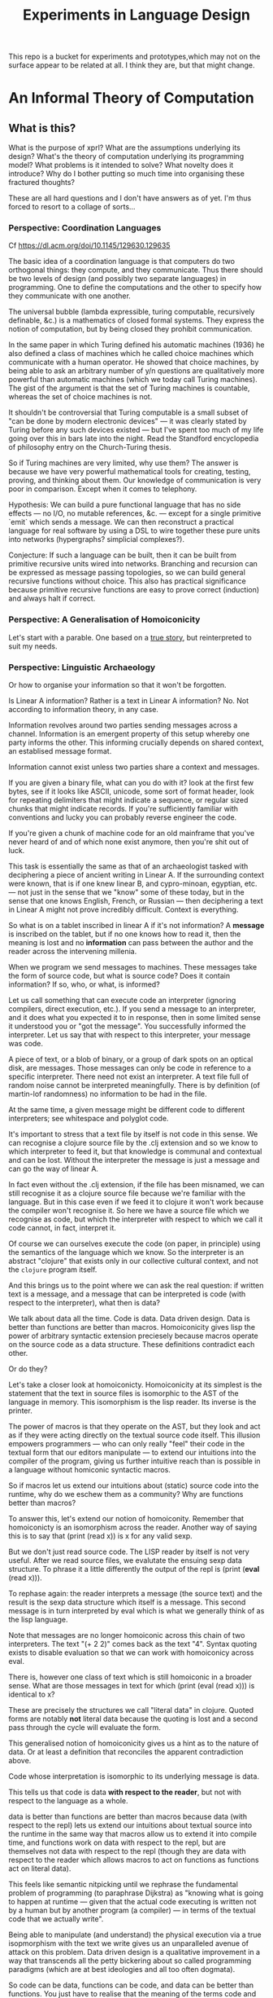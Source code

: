 #+TITLE: Experiments in Language Design

This repo is a bucket for experiments and prototypes,which may not on the
surface appear to be related at all. I think they are, but that might change.

#+TOC: headlines 2

* An Informal Theory of Computation
** What is this?
   What is the purpose of xprl? What are the assumptions underlying its design?
   What's the theory of computation underlying its programming model? What
   problems is it intended to solve? What novelty does it introduce? Why do I
   bother putting so much time into organising these fractured thoughts?

   These are all hard questions and I don't have answers as of yet. I'm thus
   forced to resort to a collage of sorts...
*** Perspective: Coordination Languages
    Cf https://dl.acm.org/doi/10.1145/129630.129635

    The basic idea of a coordination language is that computers do two
    orthogonal things: they compute, and they communicate. Thus there should be
    two levels of design (and possibly two separate languages) in
    programming. One to define the computations and the other to specify how
    they communicate with one another.

    The universal bubble (lambda expressible, turing computable, recursively
    definable, &c.) is a mathematics of closed formal systems. They express the
    notion of computation, but by being closed they prohibit communication.

    In the same paper in which Turing defined his automatic machines (1936) he
    also defined a class of machines which he called choice machines which
    communicate with a human operator. He showed that choice machines, by being
    able to ask an arbitrary number of y/n questions are qualitatively more
    powerful than automatic machines (which we today call Turing machines). The
    gist of the argument is that the set of Turing machines is countable,
    whereas the set of choice machines is not.

    It shouldn't be controversial that Turing computable is a small subset of
    "can be done by modern electronic devices" — it was clearly stated by Turing
    before any such devices existed — but I've spent too much of my life going
    over this in bars late into the night. Read the Standford encyclopedia of
    philosophy entry on the Church-Turing thesis.

    So if Turing machines are very limited, why use them? The answer is because
    we have very powerful mathematical tools for creating, testing, proving, and
    thinking about them. Our knowledge of communication is very poor in
    comparison. Except when it comes to telephony.

    Hypothesis: We can build a pure functional language that has no side
    effects — no I/O, no mutable references, &c. — except for a single primitive
    `emit` which sends a message. We can then reconstruct a practical language
    for real software by using a DSL to wire together these pure units into
    networks (hypergraphs? simplicial complexes?).

    Conjecture: If such a language can be built, then it can be built from
    primitive recursive units wired into networks. Branching and recursion can
    be expressed as message passing topologies, so we can build general
    recursive functions without choice. This also has practical significance
    because primitive recursive functions are easy to prove correct (induction)
    and always halt if correct.
*** Perspective: A Generalisation of Homoiconicity
    Let's start with a parable. One based on a [[https://news.ycombinator.com/item?id=11939851][true story]], but reinterpreted to
    suit my needs.

*** Perspective: Linguistic Archaeology
    Or how to organise your information so that it won't be forgotten.

    Is Linear A information? Rather is a text in Linear A information?  No. Not
    according to information theory, in any case.

    Information revolves around two parties sending messages across a
    channel. Information is an emergent property of this setup whereby one party
    informs the other. This informing crucially depends on shared context, an
    establised message format.

    Information cannot exist unless two parties share a context and messages.

    If you are given a binary file, what can you do with it? look at the first few
    bytes, see if it looks like ASCII, unicode, some sort of format header, look for
    repeating delimiters that might indicate a sequence, or regular sized chunks
    that might indicate records. If you're sufficiently familiar with conventions
    and lucky you can probably reverse engineer the code.

    If you're given a chunk of machine code for an old mainframe that you've
    never heard of and of which none exist anymore, then you're shit out of
    luck.

    This task is essentially the same as that of an archaeologist tasked with
    deciphering a piece of ancient writing in Linear A. If the surrounding
    context were known, that is if one knew linear B, and cypro-minoan, egyptian,
    etc. — not just in the sense that we "know" some of these today, but in the
    sense that one knows English, French, or Russian — then deciphering a text in
    Linear A might not prove incredibly difficult. Context is everything.

    So what is on a tablet inscribed in linear A if it's not information? A
    *message* is inscribed on the tablet, but if no one knows how to read it,
    then the meaning is lost and no *information* can pass between the author and
    the reader across the intervening millenia.

    When we program we send messages to machines. These messages take the form of
    source code, but what is source code? Does it contain information? If so,
    who, or what, is informed?

    Let us call something that can execute code an interpreter (ignoring
    compilers, direct execution, etc.). If you send a message to an interpreter,
    and it does what you expected it to in response, then in some limited sense
    it understood you or "got the message". You successfully informed the
    interpreter. Let us say that with respect to this interpreter, your message
    was code.

    A piece of text, or a blob of binary, or a group of dark spots on an optical
    disk, are messages. Those messages can only be code in reference to a specific
    interpreter. There need not exist an interpreter. A text file full of random
    noise cannot be interpreted meaningfully. There is by definition (of
    martin-lof randomness) no information to be had in the file.

    At the same time, a given message might be different code to different
    interpreters; see whitespace and polyglot code.

    It's important to stress that a text file by itself is not code in this
    sense. We can recognise a clojure source file by the .clj extension and so we
    know to which interpreter to feed it, but that knowledge is communal and
    contextual and can be lost. Without the interpreter the message is just a
    message and can go the way of linear A.

    In fact even without the .clj extension, if the file has been misnamed, we
    can still recognise it as a clojure source file because we're familiar with
    the language. But in this case even if we feed it to clojure it won't work
    because the compiler won't recognise it. So here we have a source file which
    we recognise as code, but which the interpreter with respect to which we call
    it code cannot, in fact, interpret it.

    Of course we can ourselves execute the code (on paper, in principle) using
    the semantics of the language which we know. So the interpreter is an
    abstract "clojure" that exists only in our collective cultural context, and
    not the =clojure= program itself.

    And this brings us to the point where we can ask the real question: if
    written text is a message, and a message that can be interpreted is code
    (with respect to the interpreter), what then is data?

    We talk about data all the time. Code is data. Data driven design. Data is
    better than functions are better than macros. Homoiconicity gives lisp the
    power of arbitrary syntactic extension preciesely because macros operate on
    the source code as a data structure. These definitions contradict each
    other.

    Or do they?

    Let's take a closer look at homoiconicty. Homoiconicity at its simplest is
    the statement that the text in source files is isomorphic to the AST of the
    language in memory. This isomorphism is the lisp reader. Its inverse is the
    printer.

    The power of macros is that they operate on the AST, but they look and act as
    if they were acting directly on the textual source code itself. This illusion
    empowers programmers — who can only really "feel" their code in the textual
    form that our editors manipulate — to extend our intuitions into the compiler
    of the program, giving us further intuitive reach than is possible in a
    language without homiconic syntactic macros.

    So if macros let us extend our intuitions about (static) source code into the
    runtime, why do we eschew them as a community? Why are functions better than
    macros?

    To answer this, let's extend our notion of homoiconity. Remember that
    homoiconicty is an isomorphism across the reader. Another way of saying this
    is to say that (print (read x)) is x for any valid sexp.

    But we don't just read source code. The LISP reader by itself is not very
    useful. After we read source files, we evalutate the ensuing sexp data
    structure. To phrase it a little differently the output of the repl is
    (print (*eval* (read x))).

    To rephase again: the reader interprets a message (the source text) and the
    result is the sexp data structure which itself is a message. This second
    message is in turn interpreted by eval which is what we generally think of as
    the lisp language.

    Note that messages are no longer homoiconic across this chain of two
    interpreters. The text "(+ 2 2)" comes back as the text "4". Syntax quoting
    exists to disable evaluation so that we can work with homoiconicy across
    eval.

    There is, however one class of text which is still homoiconic in a broader
    sense. What are those messages in text for which (print (eval (read x))) is
    identical to x?

    These are precisely the structures we call "literal data" in clojure. Quoted
    forms are notably *not* literal data because the quoting is lost and a second
    pass through the cycle will evaluate the form.

    This generalised notion of homoiconicity gives us a hint as to the nature of
    data. Or at least a definition that reconciles the apparent contradiction
    above.

    Code whose interpretation is isomorphic to its underlying message is data.

    This tells us that code is data *with respect to the reader*, but not with
    respect to the language as a whole.

    data is better than functions are better than macros because data (with
    respect to the repl) lets us extend our intuitions about textual source into
    the runtime in the same way that macros allow us to extend it into compile
    time, and functions work on data with respect to the repl, but are
    themselves not data with respect to the repl (though they are data with
    respect to the reader which allows macros to act on functions as functions
    act on literal data).

    This feels like semantic nitpicking until we rephrase the fundamental problem
    of programming (to paraphrase Dijkstra) as "knowing what is going to happen
    at runtime — given that the actual code executing is written not by a human
    but by another program (a compiler) — in terms of the textual code that we
    actually write".

    Being able to manipulate (and understand) the physical execution via a true
    isopmorphism with the text we write gives us an unparalleled avenue of attack
    on this problem. Data driven design is a qualitative improvement in a way
    that transcends all the petty bickering about so called programming paradigms
    (which are at best ideologies and all too often dogmata).

    So code can be data, functions can be code, and data can be better than
    functions. You just have to realise that the meaning of the terms code and
    data is not well defined without reference to an interpreter.

    To confuse matters even more, a message can be code with respect to two
    interpreters but only be data with respect to one of them. And the
    interpretation of a message need have nothing to do with the intentions of
    the author (cf. Roland Barthes 1967).

    Something decidedly less black and white than Barthes seems necessary to
    really understand this.

    Barthes holds that to give full creative autonomy of interpretation to the
    reader, one must let the author die, but of course it's more subtle than
    that.

    The author creates a text and (presumably) intends it to have a meaning. The
    text is transmitted, the meaning is not. The reader gets the text and infers
    a meaning by reading it.

    Traditional literary theory holds that one should look to the life, opinions,
    actions, etc. of the author when reading a text so as to try and infer the
    author's intended meaning.

    Post modern reading involves reading the text in and of itself — an act which
    is of course impossible because you cannot read except from the context of
    your own life and consciousness — and let the meaning come as it will.

    I think that we have to be schitzophrenic about it. We need to maintain
    simultaneous opinions about what we think the author meant from the context
    of their life, and what the author meant (or to further confuse matters what
    the text itself "means") from the text alone. These opinions will, in
    general, contradict each other. In a sense both will be true, in another
    sense neither will be true.

    All we can hope to do is contrast the different readings and make a call in a
    given context.

    — Aside on self description and indefinite archiving —

    Self description in this framework is ill defined. Description implies
    communication which is only possible through shared context. So you would
    need either a universal context, which is impossible, or a message combined
    with an interpreter that is capable of building a context in which to
    communicate from scratch. A feat which may or may not be possible. Maybe
    scratch isn't necessary, maybe lincos was onto something.

    Maintaining contextual consistency through the ages allows archaeologists to
    bring dead cultures back in a somewhat hollow form. To really understand a
    message, you need to keep a body of native speakers — or contextual natives —
    around. I don't know how long that can be possible.
**** Example of losing context
     Sets, lists, maps (set theoretic functions) are very basic and seem like
     they will never go away. If that's not a universal basis on which to build a
     future proof semantics, what is?

     100 years ago log tables were the primary means of computation. They were
     considered indispensible to the point that sci fi into the 60s still assumed
     space ships would have log tables that you would use to program the ship's
     computer (Spaceman Jones).

     Log tables have ceased to exist. Computers are so fast that we directly
     compute quantities from power series. Often without using logarithms at
     all. This would have been inconceivable in the past.

     Besides, ZFC is an ugly theory. You need choice to do many basic things, it
     leaves the continuum unsettled, it's just not a satisfying theory by many
     criteria. Assuming that it's too fundamental to be replaced is a failure of
     imagination.

     That said, future archaeologists will know that we used sets and maps
     and the rest and there will be books on the subject for historians of
     technology.

     It's the trail of context that needs to be maintained. Universality is a
     myth. Gödel proved that in 1931, but it still hasn't sunk in.
*** Perspective: Entropy (Cybernetics)
    A message is a thing given or received. Being a message is orthogonal to the
    idea of information.

    Remember that information is a probabilistic notion. The information in a
    message is the negative of its entropy, the unliklihood of its occurance.

    But probability is not an ontological notion. Probability is an
    epistemological proposition (Cf Jaynes 2003).

    So whether there is information to be had in a message or not, is a matter of
    context, a question of who receives the message.

    The entire field of cryptography can only exist because of this contextuality
    of information.

    What is the distribution from which messages are drawn? what does it mean for
    one message to be more likely than another? to have greater entropy? It means
    that given a prior, that is a given state of knowledge about the world, there
    are more configurations of the world leading to one message than another.

    That prior is exactly what I mean by context.

    Thermodynamics tells us that within a closed system, entropy always increases
    in the long run. That is to say that for any prior distribution (context),
    the posterior under observation of the system will approach the uniform in
    measure (this could use a lot more rigour) over the long haul.

    A Turing machine (going back to Turing (1936)) is a closed system. This point
    is often glossed over in CS classes and textbooks, but is incredibly
    important. See Wegner (1997) and Hewitt (2007).

    We take the perspective that a Turing machine is an information processing
    device — in the language of Weiner or Shannon which are close enough for our
    purposes to each other — and being a closed system, is a leaky information
    processing system.

    A Turing machine receives messages (input placed on the tape before running
    the machine) and emit messages (the state of the tape on completion). If the
    action of the Turing machine is invertible, that is the Turing machine
    defines an isomorphism from its input set to its output set, then the signal
    of output messages have the same entropy as the input. In all other cases,
    the entropy of the output must be strictly greater than that of the input. In
    other words, information is lost in interpretation by a Turing machine.

    This loss of information is independent of context. More precisely,
    information is lost no matter the context from which you define it. But the
    degree of loss may vary.

    But the Earth is not a closed system, and neither is anything on it except in
    certain, very artificial, situations.

    When you look up a word in a dictionary, you are reducing entropy. If that
    dictionary is on a website then the system of you, plus computer program,
    plus intervening network experiences an increase in information. But
    communication requires energy, which disipates as heat, so there is no
    violation of thermodynamics.

    This leads us to the inescapable conclusion that communication creates open
    systems and so a system of communicating components is something strictly
    more than a Turing machine.

    This observation isn't new, but it's widely dismissed as irrelevant. I hope
    to convince you otherwise.
*** Perspective: Special Relativity
    - Note taken on [2022-09-24 Sat 18:47] \\
      Originally dates [2020-05-12 Tue] in my notes
    On an interstellar scale, consensus is not possible in any practical
    fashion.

    This is a trivial consequnece of special relativity. It is not only
    possible, but necessary, that different observers will observe different
    sequences of events. Those sequences will often contradict each other in the
    short term, but both observers will nevertheless be correct.

    So what can we do? Current solutions like paxos, raft, etc. work by builing
    consensus via coordinated communication. They guarantee that eventually
    everyone will agree, but they make no promises (because they can't) about
    how long it will take for such consensus to arise.

    Spanner, and other "reengineer the universe" style solutions build a frame
    of coordinates that spans the entire planet and using atomic clocks and gps
    impose a total order on all events happening on the earth. Again, this is a
    form of consensus in the long run, with a blind spot trailing ever so
    slightly into the past. If you're running a server in Singapore, and you are
    sent messages from Sydney and London at about the same time (though
    according to the atomic clocks, the London message was first) you'll
    probably receive the packet from Sydney first, and so there will be an
    interval of time in which you are inconsistent with the total ordering of
    the system simply because messages travel at finite speed.

    On the earth this isn't much of a problem, since that trailing blind spot is
    from about a second ago to now. That's not much time. But what happens if we
    expand the network to include the moon? Mars? The moon is over a second away
    at the speed of light. Mars can be more than twenty minutes away. That means
    that the trailing blind spot will be at least 45 minutes for a network
    spanning the earth and mars if it only takes one round trip to agree to
    things. If you have a spanner like system, you can broadcast and get best
    effort consistency in 20 or so minutes, but you won't know they know until
    at least one round trip.

    Let's make it harder. Imagine we send a ship to another star. If that star
    is 60 light years away, then as the ship travels, round trip time will
    increase until it reaches 120 years. If you won't get acknowledgement of
    delivery for over 100 years, then you may as well never get it. Concensus
    becomes completely impossible, all that can be done is informing.

    So instead of tcp, we'll simply need to send a continuous stream of data and
    listen to one coming back.

    Now imagine this ship comes back. It's own web will have diverged
    significantly from ours, but because of the streaming updates back and forth
    there will be cross links. Once the two webs are brought physically close
    together it should be as if they were never apart. The network needs to be
    amorphous in this sense that pieces can break off, evolve in isolation, and
    then reconnect.

    If the network is robust — at the highest level of content, not just at the
    wiring level — to continuous changes in topology, then being connected all
    the time will become a less pressing concern. Going through a tunnel
    shouldn't break anything, being cut off from the outside world by censors
    should be equivalent to a lag in updates, instead of the current situation
    of only having access to anything when you find a hole in the firewall.

*** Interpretation all the way down
**** Notes adapted from [2020-01-06 Mon] on paper
     Data is not a well defined term and I'm going to try and avoid using it for
     the moment. Is this possible?

     What is an inscription on a tablet? Let's call it a message for lack of a
     better word. How do we know it's a message and not a natural phenomenon? or
     an unlikely outcome of random noise? We don't. Intention comes right from
     the start: a message is something intended to be read. Intended to convey
     meaning. The author of a message meant something by it.

     So we need another concept for an artifact — an inscription, a shape, a
     sound, &c. — that *might* be a message, or might not. For now, let's call
     this a text. Not a good word, but I've got nothing else; signal, sign,
     etc. are loaded terms nowadays.

     Can anything be a message? If so, do we even need a word for something that
     might be one?

     A message only exists if a producer and a receiver share enough context to
     make communication possible.

     So before we can have messages, we need agents with the intent to
     communicate.

     Two sentient agents can communicate. This is an observation, not a
     definition.

     But what does it mean to communicate with a machine?

     If you send a message (from your point of view) to a machine and it behaves
     in an expected manner, then you can say that the machine interpreted your
     message correctly. Or maybe that with respect to that interpreter (machine),
     your message is code.

     A message that means something to someone is different from one which does
     not.

     We should likely relax this condition to say that if you send a message to a
     machine and it does *something*, then it interpreted your message (somehow).

     Correctness is not a notion applicable to communication in general.

     Is correctness essential to the notion of code? The rationalist tradition
     would say yes, after all the word 'code' orginally referred to a collection
     of laws in old French (though prior to that, codex just means 'book' in
     Latin).

     Most computer code is not correct in the sense of being not even wrong. So I
     think it's a mistake to equate computer code with formal systems of any kind
     when thinking of practice.

     What do we call a message that you can interpret meaningfully? Meaningful
     (to you)?

     It's important to consider that the meaning intended by the producer of a
     message, and the meaning interpreted by the receiver need not have anything
     to do with one another. In fact one end, or the other (or both?) might not
     assign any meaning at all.

     So Barthes put it too strong: the author isn't dead, they're just another
     reader (of their own message).
**** Theory
     Data is the medium in which computation can occur.

     A message which causes an interpreter to do something is code. That
     something might be a side effect, or it might be a computation.

     It's important to see that from this point of view, computation is just
     another kind of effect we can have on the world. It is a form of doing. It
     just has much nicer mathematical structure than most other kinds of effect.

     That which is done by an interpreter, given a message, *is*, in some sense,
     the meaning assigned to that message by an interpreter. Meaning is use.

     Literal data are precisely those messages which pass through an interpreter
     without causing it to do anything. Semantic roughage. Sort of. Think of the
     machine that draws letters in the sand. There is a sense in which unicode
     chars are literal data, but equally a sense in which they are code. This is
     a point for further consideration elsewhere.

     For now, let's just consider literal data as a subset of (digital) data.

     Notably, since literal data passes through an interpreter without causing it
     to do anything in particular, literal data is not code, and so the
     interpreter assigns no meaning to it.

     (Literal) Data is purely syntactic. Semantics are external to it.

     The fact of the existence of literal data says something about a shared
     structure between the data and the interpreter which emits it unchanged.

     Note that the meaning that the producer of code assigns to it does not
     necessarily have anything to do with the meaning assigned to it by a given
     interpreter (though it may be important to others).

     A symbol, say `identity`, is a message that refers to a form, that is, to
     another message `(fn [x] x)`.

     A form which is intended to invoke a function referred to by a symbol, say
     `(identity 1)`, indicates by the grammatical position of `identity` —
     invocation position — that `identity` is in turn to be treated as an
     interpreter.

     (eval (identity 1)) <=> (apply (eval identity) (map eval [1]))

     The repl is an interpreter that interprets some parts of messages as
     interpreters and other parts as messages to those interpreters.

     But this process must bottom out. At some level, messages must *be*
     interpreters.

     Put differently, messages, being data, are inert. S-expressions, being
     *literal data* to the lisp reader are, furthermore, devoid of
     meaning. Meaning is assigned to the sexps by `eval`, which is the most
     important interpreter in a lisp.

     Code by itself — be it a string, or a forest of sexps — does nothing, means
     nothing. It is inert. It must be interpreted.

     `eval` in lisp serves two distinct purposes. It provides the grammar of
     lisp, which is to say that it decides which forms are the be considered
     interpreters, and which messages, and it transforms inert code into an
     active interpreter.

     This initial spark is magical. It is the difference between computers and
     all media that came before.

     This vivification of inert code into a reactive mechanism is not akin to
     compilation. A compiler is, in principle, a pure function that transforms
     one representation of computer code (text, sexps, etc.) into another (byte
     code, machine code, et al.).

     Compilation is often part of the action which transforms text into a living
     process, but it's not the magic.

     I keep saying magic, but really it's rather banal. At some point, you reach
     circuits which interpret messages directly into physical activity. You don't
     need interpreters all the way down. It just looks that way to people raised
     in modern platforms like the web.

     Does `eval` have to be singular? Is there any reason to restrict the set of
     meta-interpreters, the set of language defining interpreters, to a single
     thing?

     Why can't a single runtime platform accept messages in any format, so long
     as those messages are tagged in some way such that the runtime can deduce
     how to interpret them?
**** Practice
     What I'm calling an interpreter might better be called an executor, but
     interpretation has a meaning beyond Steele and Sussman's art.

     The difference between compilers and interpreters, for our purposes, is that
     compilers are pure functions, that is they are computations that operate in
     and on data, whereas interpreters take action based on their input. Real
     action in the (possibly digital) world.

     In particular, a compiler itself needs to be interpreted, it's just a
     program.

     This is obfuscated because compilers are generally executables, which just
     means that the operating system knows how to interpret them.
*** Holons and Holarchy
    On the surface this system looks a lot like smalltalk, and that's not
    accidental.

    A program is a collection of programs (or computers) which communicate by
    sending messages to each other. That has a fractal beauty that is most fully
    realised (in my opinion) in the metaobject protocol of CLOS.

    Where I take issue with this approach is the freedom of communication. Any
    unit A can send a message to any other unit B, so long as the programmer who
    wrote A new a name which resolves to B at runtime. Names take the place of
    symbols in linked object code; locations which introduce a disconnect
    between what the programmer thinks they're saying and what the machine
    thinks the programmer said.

    There's also a defiance of physical reality. Communication by knowing a name
    creates the illusion that all communication is equivalent, that any
    component can equally well communicate with any other component. But that
    isn't the case. Separate units running on CPUs and GPUs can't communicate
    with complete freedom. Barriers need to be put in place which slows down the
    computation, plus the cross talk latency is relatively high. The problem
    gets worse as we start to distribute programs over networks.

    Smalltalk was inspired by a biological metaphor, but in real life cells
    communicate by chemical signals which are 1) non-specific: everybody nearby
    hears every message (though not every cell exposed to a signal molecule
    reacts) and 2) local: chemical gradients get weaker by the inverse cube of
    the distance between cells. There are, of course, methods to extend this
    (hormones in the circulatory system, impulses in nerve fibres) but
    communication and coordination between distant cells is the exception,
    rather than the rule.

    So instead, I'm basing the design of this on what Koestler called holarchic
    organisation.

    Each flub (The word "object" used to be devoid of ideological baggage — and
    I suspect that's why it was used — but that's no longer the case) receives
    input on channels and emits output to channels. The flub has names for these
    channels since they must be referred to, but no knowledge of what's on the
    other side.

    This gives a flub autonomy from within. Given a set of inputs, the flub will
    do its thing, and that thing cannot be overridden or perverted from the
    outside. But since the flub has no notion of where inputs come from or where
    outputs go, when viewed from above it is fully subordinate to those "higher"
    flubs which decide how to networks the channels of "lower" flubs together.

    Notably this removes the need for a global name registry, or "phone book" by
    which to route messages through the system. Flubs have references (by value)
    to other flubs, and connect them together, so names are only for the
    programmer's benefit. They resolve statically from the source itself (in
    context).

    Applying this idea recursively down the the language primitives themselves
    creates a nightmare not unlike dependency injection. I'm still looking for
    an elegant escape hatch.
** Note on Names
   Gregory Bateson gave the advice (I'm paraphrasing): when trying to think
   about things you don't understand and inventing concretions or abstractions
   that may or may not exist, may or may not be useful, to help yourself
   understand, give these concepts names and define them to the extent you can
   so that you can play with them; it's almost impossible to think deeply about
   something you can't name.

   But don't give them well thought out, expressive names. Don't give them names
   that might mislead others — or you yourself — into thinking that these are
   real and important. Give them stupid names so that you can discuss them
   without ever forgetting that they're provisional and likely bound for the
   chopping block.

   Note that Bateson said to use anglo saxon words for partially formed concepts
   and resist the urge to coin new greek or latin logisms. I like to use
   nonsense words or pet names. It keeps me honest.

   (Cf. his notion of ~ethos~, Experiments in Thinking about Observed
   Ethnological Material)
* A Language to Play with Theories
** Desiderata
   What do I want from an ideal language for playing with computing machinery?
*** Residential
    It's not a language I want, per se, it's an environment. A tightly coupled
    system of language-editor-tools that could potentially replace both emacs
    and the web browser.
*** Self sandboxing
    If units of execution are permitted no side effect, no mutations, no
    syscalls, no i/o except the arguments they recieve (as messages) and the
    messages they emit, then a runtime can look at (a subset of) a program and
    know what data can enter it, and where data leaving it might go.

    Thus a sandbox is just a program that runs another program (akin to a macro)
    which restricts access to certain information, or prevents leakage to
    untrusted locations.

    I'm mixing notions from service meshes into the program logic. But
    programming istio is an unmitigated clusterfuck, so if you can get those
    kinds of benefits using application code, and maintain the same boundaries
    between concerns, why shouldn't you?

    The ideal end state is to get a level of sandboxing that we can trust are as
    isolated as k8s pods but are (potentially) running in the same memory
    space.

    That will open up the door to using untrusted third party code safely, and
    more generally remixing applications freely: if I want to use code that
    assumes it's running in some specific context, I can mock that context and
    use the code in ways it was never intended to be.

    This is getting into potentially litigious territory, but I want to be able
    to override the default behaviour of apps on my phone without touching their
    source code. I want to be able to take a component from site A, another from
    site B, and a third of my own and combine them into a dashboard to suit my
    own purposes. Liberty is control over your own life.
*** Fully reflective
    Think Emacs, complete with the ability to override `self-insert-command` and
    brick everything.

    That brings up some interesting questions about undo (should you be allowed
    to break undo? can that be undone? how?) or at least restarting from a known
    state.
** Skepticism
   Which structures and patterns are useful, and which are just habit?
*** Dynamic Linking
    I got this idea originally from the [[https://www.unisonweb.org/][Unison]] language, but this is my
    interpretation and any faults herein are my own.

    A codebase is shared mutable state between developers. Uncoordinated
    changes by different developers, or by individuals at different points in
    time are the cause of a large class of bugs (git catches some of these as
    merge conflicts, but not all).

    I want to be able to modify code without fear of breaking anything I don't
    touch. If no existing code can change, then no existing functionality can
    break.

    In particular, this means that dynamic linking is unacceptable. The promise
    of dynamic linking is that bug fixes, security updates, and performance
    boosts will automagically trickle into your code as your dependencies
    release minor updates. The problem, of course, is that along with these
    come new bugs and breaking changes. We have a parallel with iatrogenics
    that puts us at the mercy of the gung-ho.

    Let's not forget that the real impetus that drove dynamic linking to become
    the standard was the fact that old machines didn't have enough drum or core
    space to hold much, so pieces had to be continually swapped in and
    out. That just isn't the case anymore.

    There's a synthesis of static and dynamic linking that I think gives us the
    best of both worlds. Given a reference by value scheme we can link code just
    as we do now, allowing shared libraries and small updates, but the links
    aren't symbols to be dumbly matched at runtime, they're unique references to
    specific bits of code that change if the code changes (think infinitely long
    hashes).

    But we still have to address the issue of updates. Security updates aren't
    going to go away anytime soon, so there needs to be a way to update large
    codebases wholesale.

    But given these references are explicit, a tool can scan and index
    them. Thus given a new version of some function, say SSL_do_handshake from
    openssl, the tooling can scan the entire codebase and say "These 7,453
    lines of code will be modified by this update, do you want to continue?".

    That sounds horrible, but is it worse than changing those 7000 loc and not
    even knowing it?
*** Types
    There are two ways in which the word "type" is used in programming.

    The first are the types in C, llvm, etc. which are just tags on chunks of
    bits. Given two machine words, how do you know that one is to be interpreted
    an an interger and the other as a sequence of unicode characters? You
    don't. To the hardware they're just words.

    The semantics (A is a long, B is a double) are separate from the syntax (the
    bitseqs themselves) by design. That was the entire goal of the Hilbertian
    formalist program, after all.

    But the idea that these types (semantics) need to be static is incidental
    baggage we're still carrying from the days when machine code had to be
    stored on and read off of punch cards, or a drum; there simply wasn't space
    to store words about words.

    It's not especially hard to write a program that looks at pairs of words and
    has a hard coded semantics — definitions must end somewhere — that uses the
    first word to know what to do with the second dynamically at runtime. It
    would double the size of the program in memory, but for many applications
    that's a non-issue.

    JIT compiling makes the proposition even simpler. As long as the runtime can
    figure out what words mean before passing code to the JIT, then the actual
    machine code being executed can be incredibly fast (this, and heavy caching,
    is the secret to Julia's impressive performance).

    The other use of "types" is to refer to type systems of the Hindley-Milner
    variety, and their descendents.

    These, frankly, don't interest me. Gödel showed that no such system can ever
    be expressive enough to encompass arithmetic, let alone the things I want to
    work with.

    The retort to Gödel currently in vogue is that any Gödelian proposition can
    be added to the system so that we can create a tower via iteration
    expressing whatever we want to express (this argument is ignorant of
    transfinite set theory, but let's leave that aside for now), thus solving
    incompleteness.

    Furthermore, consistency can be achieved via a tower of meta languages,
    where each one proves the one below it to be consistent (assuming it itself
    is consistent). This is an induction argument that can never have a base
    case, so it's fallacious, but in practice it actually works out pretty
    well. The meta languages get simpler and simpler until we're convinced they
    have to be consistent (or sometimes we can prove them consistent by other
    means).

    This is a lot of work. It's so much work that most people don't bother to do
    it properly. And if you're writing software whose greatest danger is
    someone's web browser crashing, it's simply not worth the effort.

    Don't get me wrong, if you're writing air traffic control software, or an
    autopilot for a car, you'd damn well better prove your software correct.

    But that's a small fraction of software, for most programs, proofs of
    correctness amount to Adams' 42.

    I'm also not convinced that logic is the most effective way to prove
    programs correct. In no other endeavour is logic used to construct proofs.
    Logic is a method of rigourously verifying proofs which already exist. And
    "rigour" is a target that has been moving through the entire history of
    mathematics.

    Software needs more Polya and less Plato, but we're a long ways off from
    that as yet.
*** The Stack
    The modern callstack and the prevalence of stack machines when defining
    languages has its origin in Dijkstra's Notes on Structured Programming
    (1970). (Cf. ALGOL 60, Interlisp-D, Forth,... Dijkstra didn't invent the use
    of stacks, but rather the modern paradigm of stack traces).

    Dijkstra's goal was to achieve a one to one correspondance between the text
    of the program and the instructions being executed in the hardware. He
    managed to do this with extreme elegance using just a stack and a couple of
    counters. It signaled certain death for the goto statement.

    And the stack works brilliantly for sequential, synchronous code. It works
    so well that stacks ops are part of the instruction set of modern chips, and
    students leave university thinking that stacks are an inherent part of
    programming languages.

    The problem, though, is that they suck at concurrency, especially in the
    face of asynchronicity.

    The problem is obvious if you ever worked in javascript pre ES6. It's
    also apparent in Rust's red/blue function kerfuffle when you realise the
    difference between red and blue is that one uses the stack and the other
    uses a scheduler / event loop.

    The program always needs to know where to go next, in particular functions
    need to know where to return to, but do we need to store this information on
    the stack?

    React is playing with the idea of virtualising the stack because when you
    have hundreds of ui tasks going on asyncronously and you want to interrupt,
    reorder, and resume them, when you need to modify or cancel them on the fly,
    then you need a different data structure.

    The early versions of Akka had a great hack to use the stack where is was
    beneficial and then blow it away: an actor would proceed like a normal
    function calling functions, until it hits a send call. Send would just build
    the current continuation, and throw an exception containing that
    continuation, the message, and the receiver. The scheduler catches that
    exception, queues the message and loops back. I always admired the
    cleverness of this approach.

    But concretely. I hypothesise that if we rethink the stack abstraction we
    can have asyncronous code that looks synchronous. Async/await without the
    keywords and dual nature.

    It should also help optimisers that want to reorder larger chunks of a
    program, or automatic parallelisation.

    Cf. Interlisp's "spaghetti stack" (actually a tree), which was manipulable
    as a first class data structure at runtime, allowing coroutining,
    continuations, backtracking, and other control flow operations to be
    implemented as library features. Try adding [[https://wiki.openjdk.org/display/loom/Main][coroutines to Java]]...

    Cf. core.async
*** Function, Proceedures, Coroutines, and Transducers
    Are function a good fundamental unit for programming?

    Can you guess what I think?

    Example: is (get m k) a pure function (clojure semantics, not a trick
    question)?

    The answer depends on whether you consider `nil` a first class thing.

    Hoare's null pointer blunder is due, at the end of the day, to the fact that
    (get m k) often has nothing meaningful to return. If k is not in m then
    there is no answer. But by the semantics of function calls, something must
    be returned. And so we reify nothing into null, nil, None,
    NotFoundException, etc..

    Type theory gives you a way of reifying nothing without the danger of null
    references, but it's still just a kludge to fix an older kludge.

    Why can't (get m k) just not return anything if it has nothing to return?

    Because functions always return a value. In set theory a function has a
    value for valid input, type theory lets you enforce this, but what is a
    reasonable k in (get m k)? Any value is a valid key, so should be part of
    the domain, but m is a finite map, so almost all inputs yield no valid
    output.

    So get is really a partial function whose domain depends on its first
    argument.

    Now what about `when`?

    Can we build a language that just short circuits instead of returning a
    reified nothing? Do nothing, don't say "nothing". `when` sends a message
    somewhere if its predicate comes back true, and if it comes back false, the
    current fibre of execution just dies and unwinds.

    If we add a mechanism to catch this unwinding, then we can build `if` from
    `when` and (get m k default) from (get m k). But by default it just unwinds
    all the way to the runtime and something else gets scheduled.

    So under the hood, these "functions" are proceedures that might jump to the
    return pointer when they finish, or might just `GOTO HALT`. Weird, but still
    structured in its own way.

    We now have "functions" that return zero or one value to the caller. Why
    stop there? A transducer is just such a "function" that passes on zero or
    more values for every input. It doesn't quite return to the caller, but
    we'll come back to that.

    Orthogonal issues: to whom to we "return" these values? and when?

    Conjecture: if we get the whom right, then when ceases to matter. This will
    take some justification in a separate point (see [[*The Myth of Synchoronicity][The Myth of Synchoronicity]]).

    A coroutine is a proceedure (aka routine) which decides for itself where
    control goes next. Instead of a call stack which decides what "return" means
    for you, (symmetric) coroutines end in a (yield X value) statement which
    says "send this value to X and give it control".

    I'm still trying to work out what a persistent (ie stateless) coroutine
    would look like at the assembly level. I'm pretty sure I want the solution
    to this problem, but it's not trivial and until I hit the point where I 100%
    need it, it only gets background thought privileges.

    Now take a toy program like
    =(fn [k] (let [v (get m k)] (when (even? v) (* v v))))=
    This says given a `k`, look it up and get back a (presumably) number, if
    it's even square it.

    What does (let [v (get m k)]) actually do? Is m local? does get park and
    wait for a remote server?

    It shouldn't matter. If we have control over where functions return, then
    `let` tells `get` send a value back to "here" (label?, call_cc()?), `get`
    then gets control and goes about its business. If it parks, `let` will be
    none the wiser, so long as `get` passes on the corrent place to yield the
    eventual value.

    So if `get` finds a value to return that value finds its way back to the
    let statement which binds it to the name `v`, and control moves on to the
    body of `let`. Similarly if `when` decides to pass on control to its body
    then eventually `*` is passed `v` twice, does whatever it does and sends
    it's value to ???

    That's a good question. `*` should inherit its return pointer from `when`
    which inherits it from `let`, which in this case gets it off the return
    stack since we're invoking the `let` as the body of a function.

    Thus we get standard stack based funcall semantics even if get (and `even?`)
    actually have to park and wait for data. We have async handling without
    red/blue dichotomy or confusing keywords.

    But notice that we also get short circuiting. If `(get m k)` returns
    nothing, then we don't need to test `(even? nil)` because the computation
    just ends at `get`. We get a cheaper version of nil punning with no risk of
    using a null pointer because there is no null pointer. "nil" isn't a
    thing. We don't return "nothing", we don't return anything.

    But what if `m` is a multimap and `(get m k)` returns multiple values?

    N.B.: what follows is still actively in churn and I might consider it
    idiotic next week.

    One option is to require the programmer to have known that `m` was a
    multimap to begin with and plan for a collection at all points downstream.

    But blaming the user is too easy.

    A better option might be to fork the computation. Remember that coroutines
    are persistent and stateless, so each value `get` returns flows through the
    rest of computation (possibly in parallel) resulting in multiple return
    values getting passed back to the outermost caller. Note that this doesn't
    return a collection, if returns multiple values.

    If not everything returned from `get` is even, then the `when` statement
    acts like a `filter` transducer.

    This whole way of thinking about multiple return is inspired by transducers,
    but with immutability enforced at the lowest levels, these are all trivially
    parallelisable transductions.

    So multiple returns cause the computation to fork, nodes in the
    computational topology get replaced by lists of nodes (we should preserve
    order of messages even as things fork).

    This swelling of fibres of execution needs to be balanced by some form of
    joining. Aggregations like reduce are natural join points in the topology,
    but there won't always be a foldy step at the end, How to deal with this
    forking phenomenon in general needs more thought.

    Let's push a little further: is it reasonable to allow a "function" as
    defined above to only return to a single place? What if it has multiple
    messages (return values) that are fundamentally different and should go
    different places?

    As a practical example, how do you implement eval without mutability? Eval
    needs to keep a context of evaluation around (to store `def`ed things), but
    it also needs to return values to its caller. In a repl, eval must both send
    a message back to itself (recursively), and send a separate message to
    print. It can emit a pair, but then something downstream needs to split that
    pair and do two different things with it.

    Current idea: replace `yieldto` with `emit` but have a special form `fork`
    which takes zero or more emit statements. This is a low level construct that
    I don't see a way to avoid, but if it creeps its way into quotidian
    development, the language might be a failure. I'm not really sure yet.
*** The Myth of Synchoronicity
    What is the meaning of `async` in contemporary programming languages?
    It's a negation, and so only makes sense in relation to that which it's
    negating. Is there such a thing as `sync` to give it meaning? I happen to
    think it's a relic of legacy and habit.

    What's a fully synchronous operation? Adding two fixnums? Well are the
    numbers in registers or being loaded from ram? Are they in cache? Is the
    needed memory address paged out to disk? Has GC paused the world?

    And don't forget pipelining, speculation, and out of order execution.

    Synchronicity is an illusion we create so that we can visualise our programs
    as a linear sequence of instructions that happen one at a time and in
    order.

    All sync really means in this context is "while I'm waiting, nobody else can
    use the cpu". And in that sense, sync must die.

    So does this mean we can't meet hard real time requirements? Not at all. A
    program that assumes the cache will always hit is going to miss hard
    deadlines. A properly written real time program knows that even if the cache
    misses and everything possible goes wrong, the worst case bound is still
    acceptable.

    The goal is to bound the worst case, and the more we can do while waiting
    the better.

    Admittedly reasoning about async programs is harder because it's harder to
    pretend we know things we don't, and the scheduler brings in its own
    dynamics. But in the end, the more we admit the limits of our knowledge and
    work within them, the more reliable systems will be.
*** Start counting at 1
    The idea that real programmers start counting at zero comes from two
    related conflations. A conflation of cardinal and ordinal numbers, and a
    conflation of lists with allocated memory.

    When we learn to count in school we learn to start at 1. This is the first
    wug, this is the second wug, and so on... There is no zeroeth wug, but
    there can be zero wugs. That's the distinction between cardinality (the
    number of things in a set) and ordinality (the rank of something in a
    queue).

    Are array indicies cardinal numbers or ordinal numbers? That, like so much
    else in life, depends on the context. If you know that an array is a pair
    and you want to access the second element, then the index is ordinal. We
    want the second element, not the first element as there is no zeroeth
    element.

    But arrays aren't just lists. In modern computer architectures, memory is
    abstracted away as an enormous array. Everything you store has an address
    in this array, and we have to perform computations to find those addresses
    (which are really indicies).

    Say you have a pointer p to a struct {int32, int32, String} where we know
    that the second int is the length of the String (char array). The length of
    the string, say n,  is *(p+4) and the String itself is n bytes starting at
    *(p+8).

    Now we're doing arithmetic with array indicies. So in this case we're
    treating array indicies as cardinal numbers (you can define arithmetic on
    ordinals, but only set theorists ever do that).

    So why do real programmers start counting at zero? That's because if you're
    treating indicies as cardinal numbers, then you want the first thing (no
    offset) to be *(p+0).

    Take Dijkstra's famous argument regarding for (i=0; i<N; i++) {...}. This
    basically avoids having to fiddle with end conditions when concatenating
    arrays. Again this is about computing indicies and offsets.

    In the language being designed, there are only names and values. There are
    no explicit places. You can't say "find where x is stored and then give
    bytes ...", you can only refer to values that you know, or things whose
    names you know.

    Pointer arithmetic is out, so the need to facilitate it is gone.

    As for Dijkstra's example, modern languages don't use indicies to walk
    arrays anymore. All significant languages now provide a facility based on
    R.S. Bird's constructive programming theory. That is they use fold,
    reduce, iterators, whatever you want to call it. You should never be
    walking over a list with for (i=0; i<N; i++), so Dijkstra's argument is
    nowadays moot.

    Essentially, if you have a list of things, then they have an order, and
    that order is ordinal. You want the first, second, third, ... elements.

    If you need to compute an index nowadays then what you're really doing is
    constructing an indirect reference. The order of the things referenced is
    arbitrary and extrinsic. That means you aren't really talking about lists
    at all, you're talking about maps. Using arrays is an implementation concern
    based on current architectures.

    Confounding what we want to do with what we (incidentally) have to do
    creates inertia which prevents improvement of both our languages and our
    hardware. Linear RAM isn't the only way to build computers, but we have a
    feedback loop between low level programming languages which get performance
    by assuming things about the hardware which binds the hardware designers to
    meet the languages' expectations so that they stay fast which binds the
    language designers to make assumptions about hardware ... ad nauseum.

    Only put data in lists if it has an order which is important in some
    way. If order is arbitrary or otherwise unimportant, use a set or a map.
**** references
     Dijkstra (find the essay)
     Bird, constructive programming
* References
 - [[https://ia802307.us.archive.org/7/items/bitsavers_xeroxinternceManualOct1983_52302609/Interlisp_Reference_Manual_Oct_1983.pdf][Interlisp Reference Manual]]
 - [[https://dl.acm.org/doi/10.1145/592849.592858][Getting Erlang to Talk to the Outside World]]
 - The Art of the Metaobject Protocol
 - The Early History of Smalltalk
* Potentially Useful Reading
 - https://arxiv.org/abs/2206.01041
* Copyright
  © 2022 Thomas Getgood
